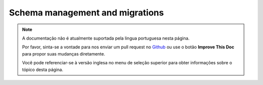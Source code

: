 Schema management and migrations
################################

.. note::
    A documentação não é atualmente suportada pela lingua portuguesa nesta
    página.

    Por favor, sinta-se a vontade para nos enviar um pull request no
    `Github <https://github.com/cakephp/docs>`_ ou use o botão
    **Improve This Doc** para propor suas mudanças diretamente.

    Você pode referenciar-se à versão inglesa no menu de seleção superior
    para obter informações sobre o tópico desta página.

.. meta::
    :title lang=pt: Schema management and migrations
    :keywords lang=pt: schema files,schema management,schema objects,database schema,table statements,database changes,migrations,versioning,snapshots,sql,snapshot,shell,config,functionality,choices,models,php files,php file,directory,running
